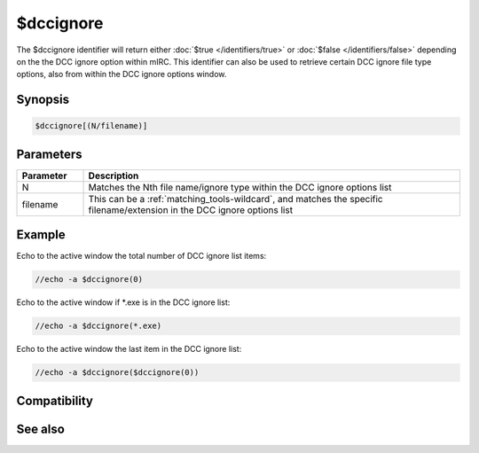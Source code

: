$dccignore
==========

The $dccignore identifier will return either :doc:`$true </identifiers/true>` or :doc:`$false </identifiers/false>` depending on the the DCC ignore option within mIRC. This identifier can also be used to retrieve certain DCC ignore file type options, also from within the DCC ignore options window.

Synopsis
--------

.. code:: text

    $dccignore[(N/filename)]

Parameters
----------

.. list-table::
    :widths: 15 85
    :header-rows: 1

    * - Parameter
      - Description
    * - N
      - Matches the Nth file name/ignore type within the DCC ignore options list
    * - filename
      - This can be a :ref:`matching_tools-wildcard`, and matches the specific filename/extension in the DCC ignore options list

Example
-------

Echo to the active window the total number of DCC ignore list items:

.. code:: text

    //echo -a $dccignore(0)

Echo to the active window if \*.exe is in the DCC ignore list:

.. code:: text

    //echo -a $dccignore(*.exe)

Echo to the active window the last item in the DCC ignore list:

.. code:: text

    //echo -a $dccignore($dccignore(0))

Compatibility
-------------

.. compatibility:: 5.61

See also
--------

.. hlist::
    :columns: 4

    * :doc:`/dcc </commands/dcc>`

